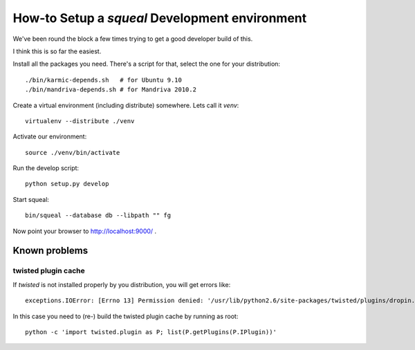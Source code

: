 .. -*- mode: rst ; ispell-local-dictionary: "american" -*-

================================================
How-to Setup a `squeal` Development environment
================================================

We've been round the block a few times trying to get a good developer
build of this.

I think this is so far the easiest.

Install all the packages you need. There's a script for that, select
the one for your distribution::

    ./bin/karmic-depends.sh   # for Ubuntu 9.10
    ./bin/mandriva-depends.sh # for Mandriva 2010.2

Create a virtual environment (including distribute) somewhere. Lets
call it `venv`::

    virtualenv --distribute ./venv

Activate our environment::

    source ./venv/bin/activate

Run the develop script::

    python setup.py develop

Start squeal::

    bin/squeal --database db --libpath "" fg

Now point your browser to http://localhost:9000/ .

Known problems
=================

twisted plugin cache
~~~~~~~~~~~~~~~~~~~~~

If `twisted` is not installed properly by you distribution, you will
get errors like::

  exceptions.IOError: [Errno 13] Permission denied: '/usr/lib/python2.6/site-packages/twisted/plugins/dropin.cache.new'

In this case you need to (re-) build the twisted plugin cache by
running as root::

  python -c 'import twisted.plugin as P; list(P.getPlugins(P.IPlugin))'

